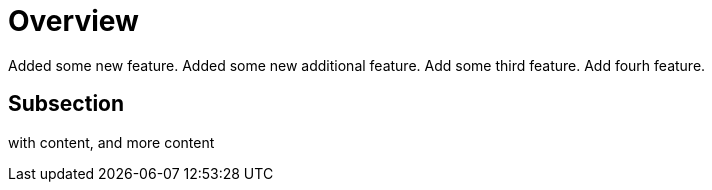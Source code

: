 # Overview

Added some new feature.
Added some new additional feature.
Add some third feature.
Add fourh feature.

## Subsection

with content, and more content
